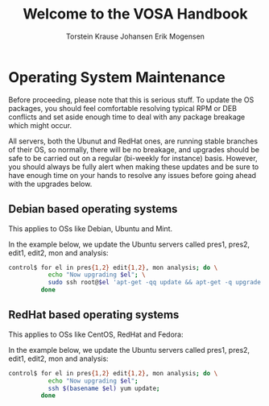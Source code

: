 #+TITLE: Welcome to the VOSA Handbook
#+AUTHOR: Torstein Krause Johansen
#+AUTHOR: Erik Mogensen

* Operating System Maintenance

Before proceeding, please note that this is serious stuff. To update
the OS packages, you should feel comfortable resolving typical RPM or
DEB conflicts and set aside enough time to deal with any package
breakage which might occur. 

All servers, both the Ubunut and RedHat ones, are running stable
branches of their OS, so normally, there will be no breakage, and
upgrades should be safe to be carried out on a regular (bi-weekly for
instance) basis. However, you should always be fully alert when making
these updates and be sure to have enough time on your hands to resolve
any issues before going ahead with the upgrades below.

** Debian based operating systems
This applies to OSs like Debian, Ubuntu and Mint.

In the example below, we update the Ubuntu servers called pres1,
pres2, edit1, edit2, mon and analysis:
#+BEGIN_SRC sh
control$ for el in pres{1,2} edit{1,2}, mon analysis; do \
           echo "Now upgrading $el"; \
           sudo ssh root@$el 'apt-get -qq update && apt-get -q upgrade' ; \
         done
#+END_SRC


** RedHat based operating systems
This applies to OSs like CentOS, RedHat and Fedora:

In the example below, we update the Ubuntu servers called pres1,
pres2, edit1, edit2, mon and analysis:

#+BEGIN_SRC sh
control$ for el in pres{1,2} edit{1,2}, mon analysis; do \
           echo "Now upgrading $el";
           ssh $(basename $el) yum update; 
         done
#+END_SRC
